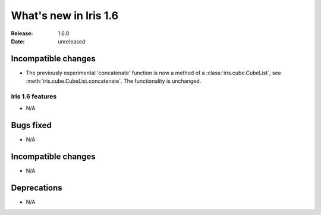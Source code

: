 What's new in Iris 1.6
**********************

:Release: 1.6.0
:Date: unreleased

Incompatible changes
--------------------
* The previously experimental 'concatenate' function is now a method of a
  :class:`iris.cube.CubeList`, see :meth:`iris.cube.CubeList.concatenate`.  The
  functionality is unchanged.

Iris 1.6 features
=================
* N/A

Bugs fixed
----------
* N/A

Incompatible changes
--------------------
* N/A

Deprecations
------------
* N/A
